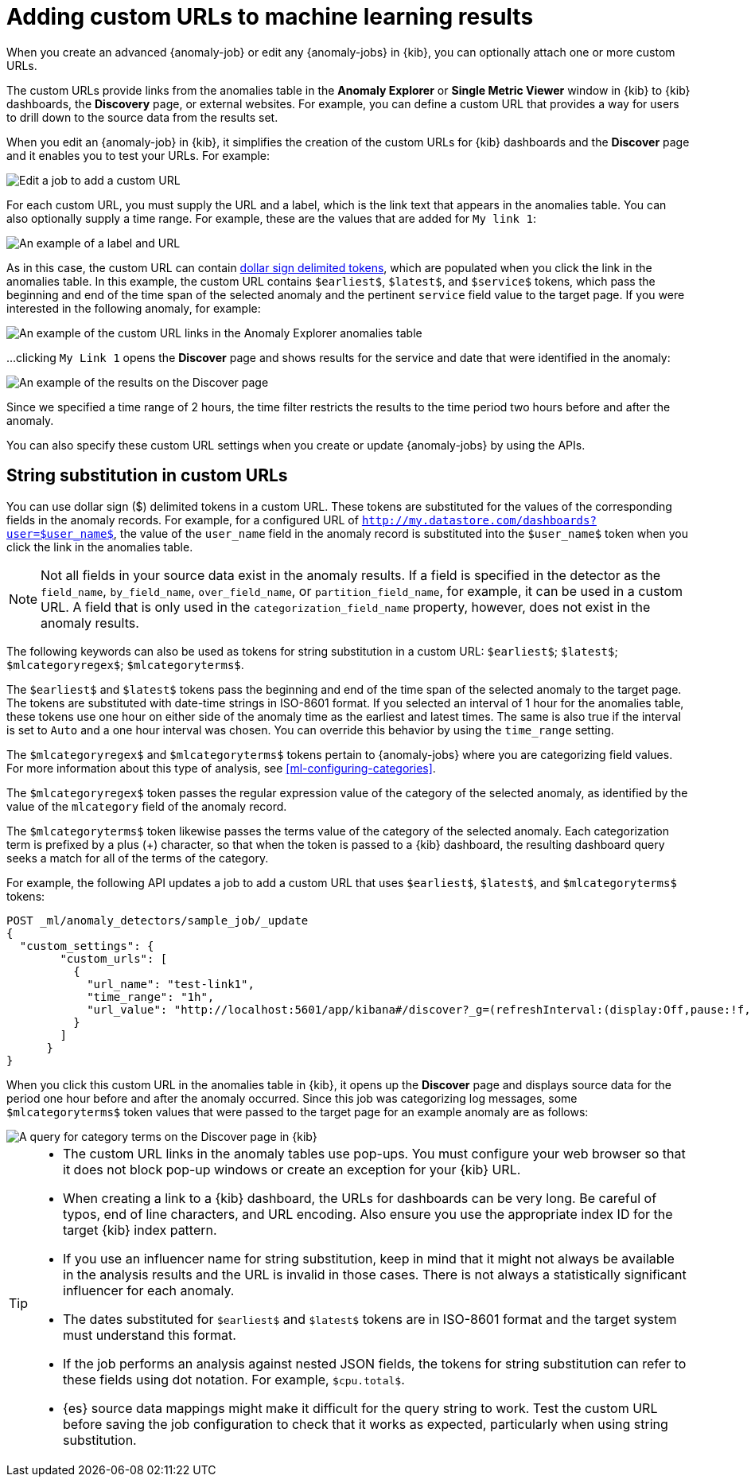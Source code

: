 [role="xpack"]
[[ml-configuring-url]]
= Adding custom URLs to machine learning results

When you create an advanced {anomaly-job} or edit any {anomaly-jobs} in {kib},
you can optionally attach one or more custom URLs. 

The custom URLs provide links from the anomalies table in the *Anomaly Explorer*
or *Single Metric Viewer* window in {kib} to {kib} dashboards, the *Discovery* 
page, or external websites. For example, you can define a custom URL that 
provides a way for users to drill down to the source data from the results set.

When you edit an {anomaly-job} in {kib}, it simplifies the creation of the
custom URLs for {kib} dashboards and the *Discover* page and it enables you to
test your URLs. For example:

[role="screenshot"]
image::images/ml-customurl-edit.jpg["Edit a job to add a custom URL"]

For each custom URL, you must supply the URL and a label, which is the link text
that appears in the anomalies table. You can also optionally supply a time 
range. For example, these are the values that are added for `My link 1`:

[role="screenshot"]
image::images/ml-customurl-detail.jpg["An example of a label and URL"]

As in this case, the custom URL can contain 
<<ml-configuring-url-strings,dollar sign delimited tokens>>, which 
are populated when you click the link in the anomalies table. In this example, 
the custom URL contains `$earliest$`, `$latest$`, and `$service$` tokens, which 
pass the beginning and end of the time span of the selected anomaly and the 
pertinent `service` field value to the target page. If you were interested in
the following anomaly, for example: 

[role="screenshot"]
image::images/ml-customurl.jpg["An example of the custom URL links in the Anomaly Explorer anomalies table"]

...clicking `My Link 1` opens the *Discover* page and shows results for the 
service and date that were identified in the anomaly:

[role="screenshot"]
image::images/ml-customurl-discover.jpg["An example of the results on the Discover page"]

Since we specified a time range of 2 hours, the time filter restricts the 
results to the time period two hours before and after the anomaly.

You can also specify these custom URL settings when you create or update
{anomaly-jobs} by using the APIs.

[float]
[[ml-configuring-url-strings]]
== String substitution in custom URLs

You can use dollar sign ($) delimited tokens in a custom URL. These tokens are
substituted for the values of the corresponding fields in the anomaly records.
For example, for a configured URL of
`http://my.datastore.com/dashboards?user=$user_name$`, the value of the
`user_name` field in the anomaly record is substituted into the `$user_name$`
token when you click the link in the anomalies table.

NOTE: Not all fields in your source data exist in the anomaly results. If a
field is specified in the detector as the `field_name`, `by_field_name`,
`over_field_name`, or `partition_field_name`, for example, it can be used in a
custom URL. A field that is only used in the `categorization_field_name`
property, however, does not exist in the anomaly results.

The following keywords can also be used as tokens for string substitution in a
custom URL: `$earliest$`; `$latest$`; `$mlcategoryregex$`; `$mlcategoryterms$`.

The `$earliest$` and `$latest$` tokens pass the beginning and end of the time
span of the selected anomaly to the target page. The tokens are substituted with
date-time strings in ISO-8601 format. If you selected an interval of 1 hour for
the anomalies table, these tokens use one hour on either side of the anomaly
time as the earliest and latest times. The same is also true if the interval is
set to `Auto` and a one hour interval was chosen. You can override this behavior 
by using the `time_range` setting. 

The `$mlcategoryregex$` and `$mlcategoryterms$` tokens pertain to {anomaly-jobs}
where you are categorizing field values. For more information about this type of
analysis, see <<ml-configuring-categories>>.

The `$mlcategoryregex$` token passes the regular expression value of the
category of the selected anomaly, as identified by the value of the `mlcategory`
field of the anomaly record.

The `$mlcategoryterms$` token likewise passes the terms value of the category of
the selected anomaly. Each categorization term is prefixed by a plus (+)
character, so that when the token is passed to a {kib} dashboard, the resulting
dashboard query seeks a match for all of the terms of the category.

For example, the following API updates a job to add a custom URL that uses 
`$earliest$`, `$latest$`, and `$mlcategoryterms$` tokens:

[source,console]
----------------------------------
POST _ml/anomaly_detectors/sample_job/_update
{
  "custom_settings": {
        "custom_urls": [
          {
            "url_name": "test-link1",
            "time_range": "1h",
            "url_value": "http://localhost:5601/app/kibana#/discover?_g=(refreshInterval:(display:Off,pause:!f,value:0),time:(from:'$earliest$',mode:quick,to:'$latest$'))&_a=(columns:!(_source),index:AV3OWB68ue3Ht69t29aw,interval:auto,query:(query_string:(analyze_wildcard:!t,query:'$mlcategoryterms$')),sort:!(time,desc))"
          }
        ]
      }
}
----------------------------------
//TEST[skip:setup:sample_job]

When you click this custom URL in the anomalies table in {kib}, it opens up the
*Discover* page and displays source data for the period one hour before and 
after the anomaly occurred. Since this job was categorizing log messages, some 
`$mlcategoryterms$` token values that were passed to the target page for an 
example anomaly are as follows:

[role="screenshot"]
image::images/ml-categoryterms.jpg["A query for category terms on the Discover page in {kib}"]

[TIP]
===============================
* The custom URL links in the anomaly tables use pop-ups. You must configure
your web browser so that it does not block pop-up windows or create an exception
for your {kib} URL.
* When creating a link to a {kib} dashboard, the URLs for dashboards can be very
long. Be careful of typos, end of line characters, and URL encoding. Also ensure
you use the appropriate index ID for the target {kib} index pattern.
* If you use an influencer name for string substitution, keep in mind that it
might not always be available in the analysis results and the URL is invalid in
those cases. There is not always a statistically significant influencer for each
anomaly.
* The dates substituted for `$earliest$` and `$latest$` tokens are in
ISO-8601 format and the target system must understand this format.
* If the job performs an analysis against nested JSON fields, the tokens for
string substitution can refer to these fields using dot notation. For example,
`$cpu.total$`.
* {es} source data mappings might make it difficult for the query string to work.
Test the custom URL before saving the job configuration to check that it works
as expected, particularly when using string substitution.
===============================
